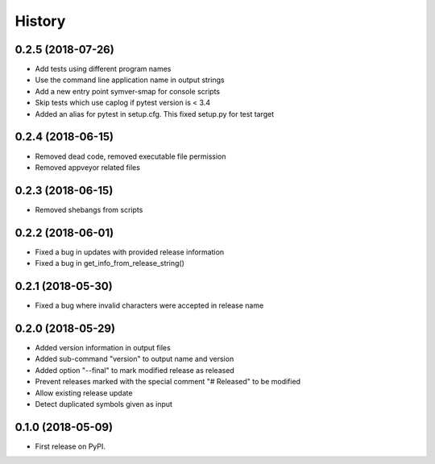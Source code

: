 =======
History
=======

0.2.5 (2018-07-26)
------------------

* Add tests using different program names
* Use the command line application name in output strings
* Add a new entry point symver-smap for console scripts
* Skip tests which use caplog if pytest version is < 3.4
* Added an alias for pytest in setup.cfg. This fixed setup.py for test target

0.2.4 (2018-06-15)
------------------

* Removed dead code, removed executable file permission
* Removed appveyor related files

0.2.3 (2018-06-15)
------------------

* Removed shebangs from scripts

0.2.2 (2018-06-01)
------------------

* Fixed a bug in updates with provided release information
* Fixed a bug in get_info_from_release_string()

0.2.1 (2018-05-30)
------------------

* Fixed a bug where invalid characters were accepted in release name

0.2.0 (2018-05-29)
------------------

* Added version information in output files
* Added sub-command "version" to output name and version
* Added option "--final" to mark modified release as released
* Prevent releases marked with the special comment "# Released" to be modified
* Allow existing release update
* Detect duplicated symbols given as input

0.1.0 (2018-05-09)
------------------

* First release on PyPI.
